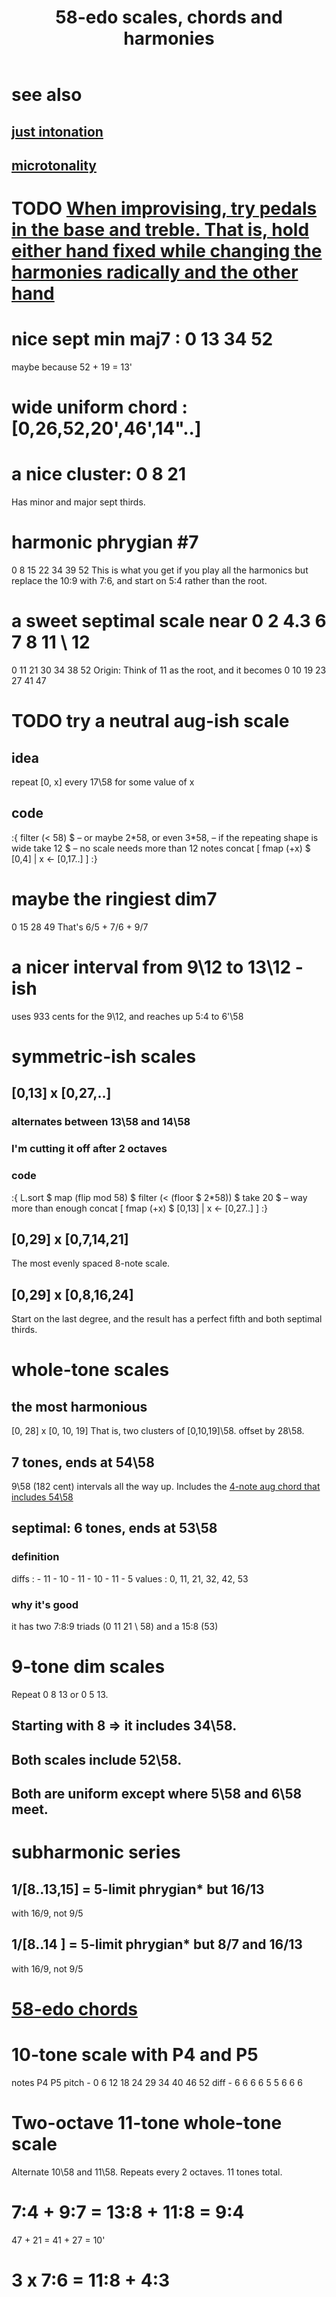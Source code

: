 :PROPERTIES:
:ID:       ee622f95-a99f-4a4b-bb5d-18d48c16b15b
:END:
#+title: 58-edo scales, chords and harmonies
* see also
** [[id:bfe139e1-14a4-4538-82d4-ea11f142e0ce][just intonation]]
** [[id:97e78830-11c4-4736-afc3-4669fd94ee2e][microtonality]]
* TODO [[id:dd723b43-7f25-4071-a987-de6782fd59b0][When improvising, try pedals in the base and treble. That is, hold either hand fixed while changing the harmonies radically and the other hand]]
* nice sept min maj7 : 0 13 34 52
  maybe because 52 + 19 = 13'
* wide uniform chord : [0,26,52,20',46',14"..]
* a nice cluster: 0 8 21
  Has minor and major sept thirds.
* harmonic phrygian #7
  0 8 15 22 34 39 52
  This is what you get if you play all the harmonics
  but replace the 10:9 with 7:6,
  and start on 5:4 rather than the root.
* a sweet septimal scale near 0 2 4.3 6 7 8 11 \ 12
  0 11 21 30 34 38 52
  Origin: Think of 11 as the root, and it becomes
    0  10 19 23 27 41 47
* TODO try a neutral aug-ish scale
** idea
   repeat [0, x] every 17\58
     for some value of x
** code
:{
filter (< 58) $ -- or maybe 2*58, or even 3*58,
                -- if the repeating shape is wide
  take 12 $ -- no scale needs more than 12 notes
  concat [ fmap (+x) $
           [0,4] | x <- [0,17..] ]
:}
* maybe the ringiest dim7
  0 15 28 49
  That's 6/5 + 7/6 + 9/7
* a nicer interval from 9\12 to 13\12 -ish
  uses 933 cents for the 9\12,
  and reaches up 5:4 to 6'\58
* symmetric-ish scales
** [0,13] x [0,27,..]
*** alternates between 13\58 and 14\58
*** I'm cutting it off after 2 octaves
*** code
 :{
 L.sort $
 map (flip mod 58) $
 filter (< (floor $ 2*58)) $
   take 20 $ -- way more than enough
   concat [ fmap (+x) $
            [0,13] | x <- [0,27..] ]
 :}
** [0,29] x [0,7,14,21]
   The most evenly spaced 8-note scale.
** [0,29] x [0,8,16,24]
   Start on the last degree,
   and the result has a perfect fifth
   and both septimal thirds.
* whole-tone scales
** the most harmonious
   [0, 28] x [0, 10, 19]
   That is, two clusters of [0,10,19]\58.
   offset by 28\58.
** 7 tones, ends at 54\58
   9\58 (182 cent) intervals all the way up.
   Includes the [[id:f5663e9e-0959-42df-8ca2-6290bad6c41b][4-note aug chord that includes 54\58]]
** septimal: 6 tones, ends at 53\58
*** definition
    diffs  : - 11 - 10 - 11 - 10 - 11 - 5
    values : 0,  11,  21,  32,  42,  53
*** why it's good
    it has two 7:8:9 triads (0 11 21 \ 58)
    and a 15:8 (53)
* 9-tone dim scales
  Repeat 0 8 13 or 0 5 13.
** Starting with 8 => it includes 34\58.
** Both scales include 52\58.
** Both are uniform except where 5\58 and 6\58 meet.
* subharmonic series
** 1/[8..13,15] = 5-limit phrygian* but         16/13
   with 16/9, not 9/5
** 1/[8..14   ] = 5-limit phrygian* but 8/7 and 16/13
   with 16/9, not 9/5
* [[id:998b725f-56bd-4d64-93d6-4f9119dbcf10][58-edo chords]]
* 10-tone scale with P4 and P5
  notes             P4    P5
  pitch - 0 6 12 18 24 29 34 40 46 52
  diff  -  6 6  6  6  5  5  6  6  6
* Two-octave 11-tone whole-tone scale
  Alternate 10\58 and 11\58.
  Repeats every 2 octaves.
  11 tones total.
* 7:4 + 9:7 = 13:8 + 11:8 = 9:4
  47  + 21  = 41   + 27   = 10'
* 3 x 7:6 = 11:8 + 4:3
